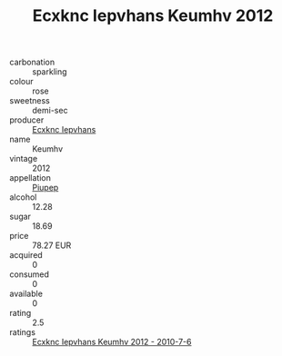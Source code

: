 :PROPERTIES:
:ID:                     aac55506-2715-4a39-9cd2-d82da1254eb6
:END:
#+TITLE: Ecxknc Iepvhans Keumhv 2012

- carbonation :: sparkling
- colour :: rose
- sweetness :: demi-sec
- producer :: [[id:e9b35e4c-e3b7-4ed6-8f3f-da29fba78d5b][Ecxknc Iepvhans]]
- name :: Keumhv
- vintage :: 2012
- appellation :: [[id:7fc7af1a-b0f4-4929-abe8-e13faf5afc1d][Piupep]]
- alcohol :: 12.28
- sugar :: 18.69
- price :: 78.27 EUR
- acquired :: 0
- consumed :: 0
- available :: 0
- rating :: 2.5
- ratings :: [[id:e5460231-1db5-4ddb-a648-e46238e02a07][Ecxknc Iepvhans Keumhv 2012 - 2010-7-6]]


